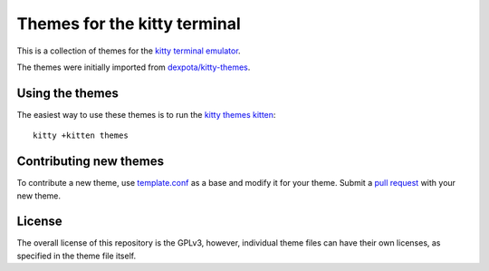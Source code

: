 Themes for the kitty terminal
===============================

This is a collection of themes for the `kitty terminal emulator
<https://sw.kovidgoyal.net/kitty>`_.

The themes were initially imported from `dexpota/kitty-themes
<https://github.com/dexpota/kitty-themes>`_.

Using the themes
--------------------

The easiest way to use these themes is to run the `kitty
themes kitten <https://sw.kovidgoyal.net/kitty/kittens/themes/>`_::

    kitty +kitten themes

Contributing new themes
--------------------------

To contribute a new theme, use `template.conf <template.conf>`_ as
a base and modify it for your theme. Submit a `pull request
<https://docs.github.com/en/github/collaborating-with-pull-requests/proposing-changes-to-your-work-with-pull-requests/creating-a-pull-request>`_
with your new theme.

License
-------------
The overall license of this repository is the GPLv3, however, individual theme
files can have their own licenses, as specified in the theme file itself.
